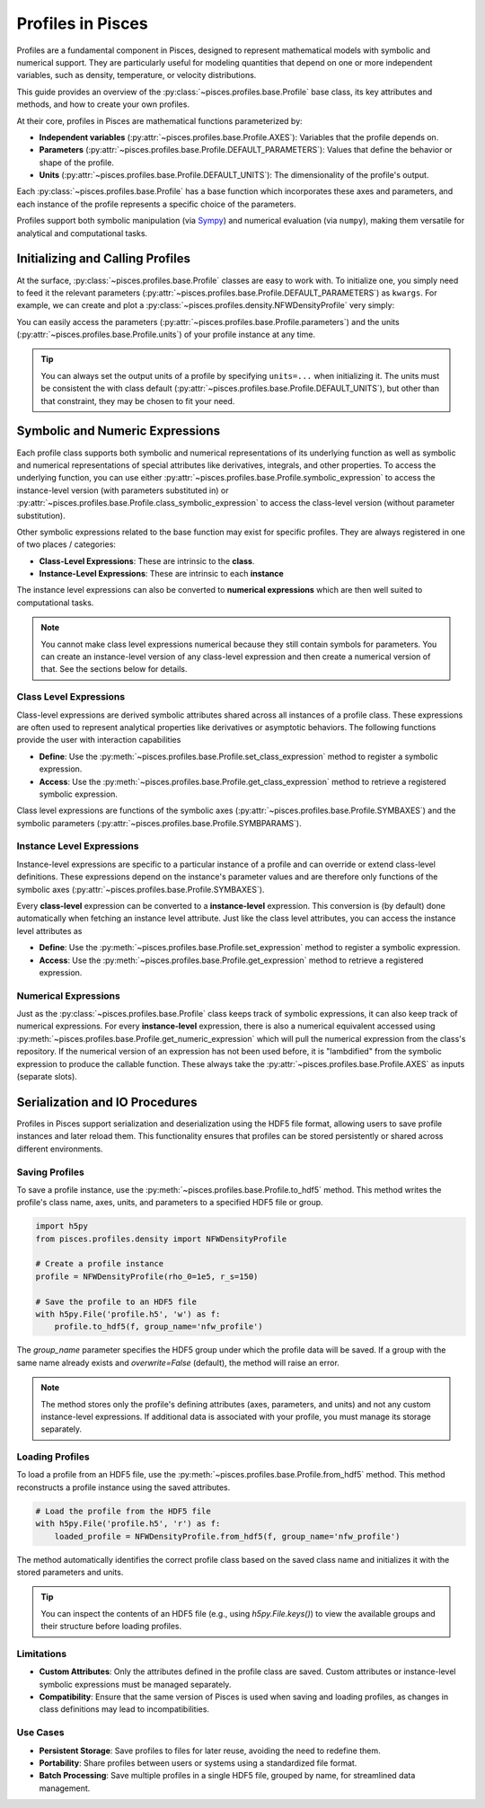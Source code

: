.. _profiles-overview:
Profiles in Pisces
===================

Profiles are a fundamental component in Pisces, designed to represent mathematical models with symbolic and numerical support.
They are particularly useful for modeling quantities that depend on one or more independent variables, such as density,
temperature, or velocity distributions.

This guide provides an overview of the :py:class:`~pisces.profiles.base.Profile` base class, its key attributes and methods,
and how to create your own profiles.

At their core, profiles in Pisces are mathematical functions parameterized by:

- **Independent variables** (:py:attr:`~pisces.profiles.base.Profile.AXES`): Variables that the profile depends on.
- **Parameters** (:py:attr:`~pisces.profiles.base.Profile.DEFAULT_PARAMETERS`): Values that define the behavior or shape of the profile.
- **Units** (:py:attr:`~pisces.profiles.base.Profile.DEFAULT_UNITS`): The dimensionality of the profile's output.

Each :py:class:`~pisces.profiles.base.Profile` has a base function which incorporates these axes and parameters, and each
instance of the profile represents a specific choice of the parameters.

Profiles support both symbolic manipulation (via `Sympy <https://www.sympy.org>`_) and numerical evaluation (via ``numpy``),
making them versatile for analytical and computational tasks.

Initializing and Calling Profiles
---------------------------------

At the surface, :py:class:`~pisces.profiles.base.Profile` classes are easy to work with. To initialize one, you simply need
to feed it the relevant parameters (:py:attr:`~pisces.profiles.base.Profile.DEFAULT_PARAMETERS`) as ``kwargs``. For example, we can
create and plot a :py:class:`~pisces.profiles.density.NFWDensityProfile` very simply:

.. dropdown:: Example

    .. plot::
        :include-source:

        >>> from pisces.profiles.density import NFWDensityProfile
        >>> import matplotlib.pyplot as plt
        >>> import numpy as np
        >>> nfw_density = NFWDensityProfile(rho_0=1e5,r_s=150)
        >>> radii = np.geomspace(1e-2,1e4,1000)
        >>>
        >>> # Create the plot.
        >>> plt.loglog(radii,nfw_density(radii),'k-')
        >>> plt.ylabel(r"Density, Msun/kpc^3")
        >>> plt.xlabel(r"Radius, kpc")
        >>> plt.show()

You can easily access the parameters (:py:attr:`~pisces.profiles.base.Profile.parameters`) and the units (:py:attr:`~pisces.profiles.base.Profile.units`)
of your profile instance at any time.

.. tip::

    You can always set the output units of a profile by specifying ``units=...`` when initializing it. The units must
    be consistent the with class default (:py:attr:`~pisces.profiles.base.Profile.DEFAULT_UNITS`), but other than that constraint,
    they may be chosen to fit your need.

Symbolic and Numeric Expressions
--------------------------------

Each profile class supports both symbolic and numerical representations of its underlying function as well as symbolic and numerical
representations of special attributes like derivatives, integrals, and other properties. To access the underlying function, you can use
either :py:attr:`~pisces.profiles.base.Profile.symbolic_expression` to access the instance-level version (with parameters substituted in) or
:py:attr:`~pisces.profiles.base.Profile.class_symbolic_expression` to access the class-level version (without parameter substitution).

Other symbolic expressions related to the base function may exist for specific profiles. They are always registered in one of two
places / categories:

- **Class-Level Expressions**: These are intrinsic to the **class**.
- **Instance-Level Expressions**: These are intrinsic to each **instance**

The instance level expressions can also be converted to **numerical expressions** which are then well suited to computational
tasks.

.. note::

    You cannot make class level expressions numerical because they still contain symbols for parameters. You can create an
    instance-level version of any class-level expression and then create a numerical version of that. See the sections below
    for details.

Class Level Expressions
+++++++++++++++++++++++

Class-level expressions are derived symbolic attributes shared across all instances of a profile class. These expressions
are often used to represent analytical properties like derivatives or asymptotic behaviors. The following functions provide
the user with interaction capabilities

- **Define**: Use the :py:meth:`~pisces.profiles.base.Profile.set_class_expression` method to register a symbolic expression.
- **Access**: Use the :py:meth:`~pisces.profiles.base.Profile.get_class_expression` method to retrieve a registered symbolic expression.

Class level expressions are functions of the symbolic axes (:py:attr:`~pisces.profiles.base.Profile.SYMBAXES`) and the
symbolic parameters (:py:attr:`~pisces.profiles.base.Profile.SYMBPARAMS`).

Instance Level Expressions
++++++++++++++++++++++++++

Instance-level expressions are specific to a particular instance of a profile and can override
or extend class-level definitions. These expressions depend on the instance's parameter values and are therefore
only functions of the symbolic axes (:py:attr:`~pisces.profiles.base.Profile.SYMBAXES`).

Every **class-level** expression can be converted to a **instance-level** expression. This conversion is (by default) done
automatically when fetching an instance level attribute. Just like the class level attributes, you can access the instance level
attributes as

- **Define**: Use the :py:meth:`~pisces.profiles.base.Profile.set_expression` method to register a symbolic expression.
- **Access**: Use the :py:meth:`~pisces.profiles.base.Profile.get_expression` method to retrieve a registered expression.

Numerical Expressions
+++++++++++++++++++++

Just as the :py:class:`~pisces.profiles.base.Profile` class keeps track of symbolic expressions, it can also keep track
of numerical expressions. For every **instance-level** expression, there is also a numerical equivalent accessed using
:py:meth:`~pisces.profiles.base.Profile.get_numeric_expression` which will pull the numerical expression from the class's repository.
If the numerical version of an expression has not been used before, it is "lambdified" from the symbolic expression to produce
the callable function. These always take the :py:attr:`~pisces.profiles.base.Profile.AXES` as inputs (separate slots).

Serialization and IO Procedures
-------------------------------

Profiles in Pisces support serialization and deserialization using the HDF5 file format, allowing users to save profile
instances and later reload them. This functionality ensures that profiles can be stored persistently or shared across different environments.

Saving Profiles
+++++++++++++++

To save a profile instance, use the :py:meth:`~pisces.profiles.base.Profile.to_hdf5` method. This method writes the profile's
class name, axes, units, and parameters to a specified HDF5 file or group.

.. code-block:: python

    import h5py
    from pisces.profiles.density import NFWDensityProfile

    # Create a profile instance
    profile = NFWDensityProfile(rho_0=1e5, r_s=150)

    # Save the profile to an HDF5 file
    with h5py.File('profile.h5', 'w') as f:
        profile.to_hdf5(f, group_name='nfw_profile')

The `group_name` parameter specifies the HDF5 group under which the profile data will be saved. If a group with the same
name already exists and `overwrite=False` (default), the method will raise an error.

.. note::

    The method stores only the profile's defining attributes (axes, parameters, and units) and not any custom instance-level
    expressions. If additional data is associated with your profile, you must manage its storage separately.

Loading Profiles
++++++++++++++++

To load a profile from an HDF5 file, use the :py:meth:`~pisces.profiles.base.Profile.from_hdf5` method. This method
reconstructs a profile instance using the saved attributes.

.. code-block:: python

    # Load the profile from the HDF5 file
    with h5py.File('profile.h5', 'r') as f:
        loaded_profile = NFWDensityProfile.from_hdf5(f, group_name='nfw_profile')

The method automatically identifies the correct profile class based on the saved class name and initializes it with the
stored parameters and units.

.. tip::

    You can inspect the contents of an HDF5 file (e.g., using `h5py.File.keys()`) to view the available groups and their
    structure before loading profiles.

Limitations
+++++++++++

- **Custom Attributes**: Only the attributes defined in the profile class are saved. Custom attributes or instance-level
  symbolic expressions must be managed separately.
- **Compatibility**: Ensure that the same version of Pisces is used when saving and loading profiles, as changes in class
  definitions may lead to incompatibilities.

Use Cases
+++++++++

- **Persistent Storage**: Save profiles to files for later reuse, avoiding the need to redefine them.
- **Portability**: Share profiles between users or systems using a standardized file format.
- **Batch Processing**: Save multiple profiles in a single HDF5 file, grouped by name, for streamlined data management.